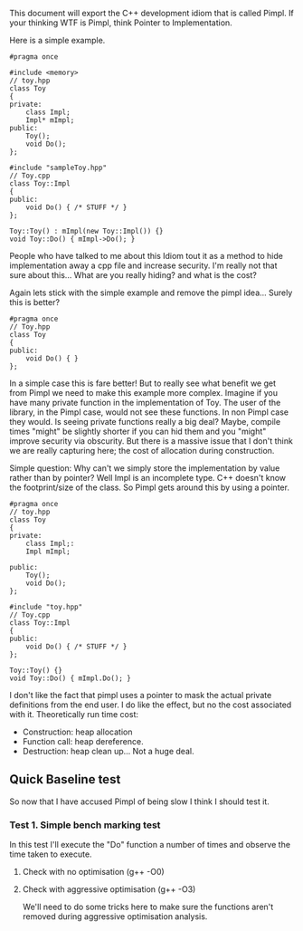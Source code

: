 This document will export the C++ development idiom that is called Pimpl. If your thinking WTF is Pimpl, think Pointer to Implementation.

Here is a simple example.
#+begin_src C++ :tangle yes :tangle src/sampleToy.hpp :main no
#pragma once

#include <memory> 
// toy.hpp
class Toy
{
private:
    class Impl;
    Impl* mImpl;
public:
    Toy();
    void Do();
};
#+end_src

#+begin_src C++ :tangle yes :tangle src/sampleToy.cpp :main no 
#include "sampleToy.hpp"
// Toy.cpp
class Toy::Impl
{
public:
    void Do() { /* STUFF */ }
};

Toy::Toy() : mImpl(new Toy::Impl()) {}
void Toy::Do() { mImpl->Do(); }
#+end_src

People who have talked to me about this Idiom tout it as a method to hide implementation away a cpp file and increase security. I'm really not that sure about this... What are you really hiding? and what is the cost?

Again lets stick with the simple example and remove the pimpl idea... Surely this is better?
#+begin_src C++ :tangle yes :tangle src/nonPimplToy.hpp :main no
#pragma once 
// Toy.hpp
class Toy
{
public:
    void Do() { }
};
#+end_src

In a simple case this is fare better! But to really see what benefit we get from Pimpl we need to make this example more complex. Imagine if you have many private function in the implementation of Toy. The user of the library, in the Pimpl case, would not see these functions. In non Pimpl case they would. Is seeing private functions really a big deal? Maybe, compile times "might" be slightly shorter if you can hid them and you "might" improve security via obscurity. But there is a massive issue that I don't think we are really capturing here; the cost of allocation during construction. 

Simple question: Why can't we simply store the implementation by value rather than by pointer? Well Impl is an incomplete type. C++ doesn't know the footprint/size of the class. So Pimpl gets around this by using a pointer.

#+begin_src C++ :tangle yes :tangle src/toy.hpp :main no
#pragma once 
// toy.hpp
class Toy
{
private:
    class Impl;:
    Impl mImpl;

public:
    Toy();
    void Do();
};
#+end_src

#+begin_src C++ :tangle yes :tangle src/toy.cpp :main no
#include "toy.hpp"
// Toy.cpp
class Toy::Impl
{
public:
    void Do() { /* STUFF */ }
};

Toy::Toy() {}
void Toy::Do() { mImpl.Do(); }
#+end_src

I don't like the fact that pimpl uses a pointer to mask the actual private definitions from the end user. I do like the effect, but no the cost associated with it. Theoretically run time cost:
- Construction: heap allocation
- Function call: heap dereference.
- Destruction: heap clean up... Not a huge deal.

** Quick Baseline test
So now that I have accused Pimpl of being slow I think I should test it.
*** Test 1. Simple bench marking test
In this test I'll execute the "Do" function a number of times and observe the time taken to execute.
**** Check with no optimisation (g++ -O0)
**** Check with aggressive optimisation (g++ -O3)
We'll need to do some tricks here to make sure the functions aren't removed during aggressive optimisation analysis.
